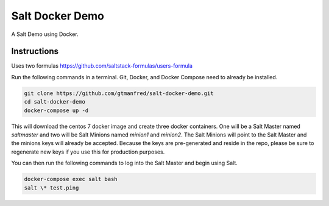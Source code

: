 =================
Salt Docker Demo
=================

A Salt Demo using Docker.


Instructions
============

Uses two formulas
https://github.com/saltstack-formulas/users-formula


Run the following commands in a terminal. Git, Docker, and Docker Compose need
to already be installed.

.. code-block:: bash

    git clone https://github.com/gtmanfred/salt-docker-demo.git
    cd salt-docker-demo
    docker-compose up -d


This will download the centos 7 docker image and create three docker
containers.  One will be a Salt Master named `saltmaster` and two will be Salt
Minions named `minion1` and `minion2`.  The Salt Minions will point to the Salt
Master and the minions keys will already be accepted. Because the keys are
pre-generated and reside in the repo, please be sure to regenerate new keys if
you use this for production purposes.

You can then run the following commands to log into the Salt Master and begin
using Salt.

.. code-block:: bash

    docker-compose exec salt bash
    salt \* test.ping
